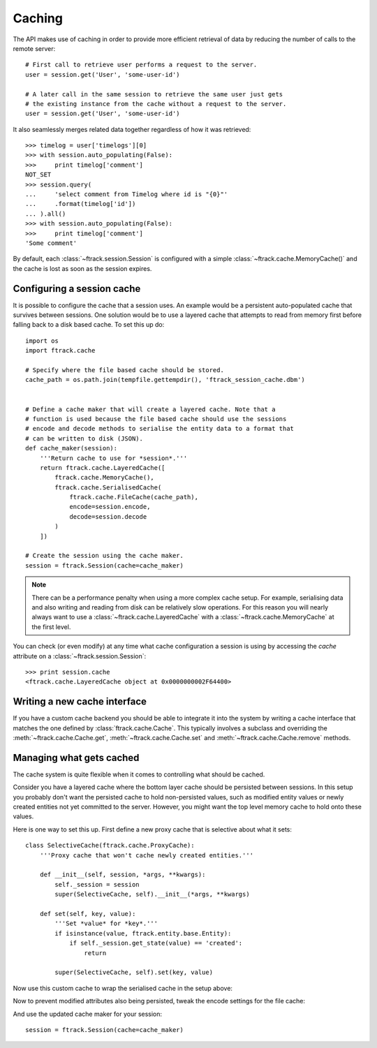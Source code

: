 ..
    :copyright: Copyright (c) 2015 ftrack


.. _caching:

*******
Caching
*******

The API makes use of caching in order to provide more efficient retrieval of
data by reducing the number of calls to the remote server::

    # First call to retrieve user performs a request to the server.
    user = session.get('User', 'some-user-id')

    # A later call in the same session to retrieve the same user just gets
    # the existing instance from the cache without a request to the server.
    user = session.get('User', 'some-user-id')

It also seamlessly merges related data together regardless of how it was
retrieved::

    >>> timelog = user['timelogs'][0]
    >>> with session.auto_populating(False):
    >>>     print timelog['comment']
    NOT_SET
    >>> session.query(
    ...     'select comment from Timelog where id is "{0}"'
    ...     .format(timelog['id'])
    ... ).all()
    >>> with session.auto_populating(False):
    >>>     print timelog['comment']
    'Some comment'

By default, each :class:`~ftrack.session.Session` is configured with a simple
:class:`~ftrack.cache.MemoryCache()` and the cache is lost as soon as the
session expires.

Configuring a session cache
===========================

It is possible to configure the cache that a session uses. An example would be a
persistent auto-populated cache that survives between sessions. One solution
would be to use a layered cache that attempts to read from memory first before
falling back to a disk based cache. To set this up do::


    import os
    import ftrack.cache

    # Specify where the file based cache should be stored.
    cache_path = os.path.join(tempfile.gettempdir(), 'ftrack_session_cache.dbm')


    # Define a cache maker that will create a layered cache. Note that a
    # function is used because the file based cache should use the sessions
    # encode and decode methods to serialise the entity data to a format that
    # can be written to disk (JSON).
    def cache_maker(session):
        '''Return cache to use for *session*.'''
        return ftrack.cache.LayeredCache([
            ftrack.cache.MemoryCache(),
            ftrack.cache.SerialisedCache(
                ftrack.cache.FileCache(cache_path),
                encode=session.encode,
                decode=session.decode
            )
        ])

    # Create the session using the cache maker.
    session = ftrack.Session(cache=cache_maker)

.. note::

    There can be a performance penalty when using a more complex cache setup.
    For example, serialising data and also writing and reading from disk can be
    relatively slow operations. For this reason you will nearly always want to
    use a :class:`~ftrack.cache.LayeredCache` with a
    :class:`~ftrack.cache.MemoryCache` at the first level.

You can check (or even modify) at any time what cache configuration a session
is using by accessing the `cache` attribute on a
:class:`~ftrack.session.Session`::

    >>> print session.cache
    <ftrack.cache.LayeredCache object at 0x0000000002F64400>

Writing a new cache interface
=============================

If you have a custom cache backend you should be able to integrate it into
the system by writing a cache interface that matches the one defined by
:class:`ftrack.cache.Cache`. This typically involves a subclass and overriding
the :meth:`~ftrack.cache.Cache.get`, :meth:`~ftrack.cache.Cache.set` and
:meth:`~ftrack.cache.Cache.remove` methods.


Managing what gets cached
=========================

The cache system is quite flexible when it comes to controlling what should be
cached.

Consider you have a layered cache where the bottom layer cache should be
persisted between sessions. In this setup you probably don't want the persisted
cache to hold non-persisted values, such as modified entity values or newly
created entities not yet committed to the server. However, you might want the
top level memory cache to hold onto these values.

Here is one way to set this up. First define a new proxy cache that is selective
about what it sets::

    class SelectiveCache(ftrack.cache.ProxyCache):
        '''Proxy cache that won't cache newly created entities.'''

        def __init__(self, session, *args, **kwargs):
            self._session = session
            super(SelectiveCache, self).__init__(*args, **kwargs)

        def set(self, key, value):
            '''Set *value* for *key*.'''
            if isinstance(value, ftrack.entity.base.Entity):
                if self._session.get_state(value) == 'created':
                    return

            super(SelectiveCache, self).set(key, value)

Now use this custom cache to wrap the serialised cache in the setup above:

.. code-block:: python
    :emphasize-lines: 5, 6, 12

    def cache_maker(session):
        '''Return cache to use for *session*.'''
        return ftrack.cache.LayeredCache([
            ftrack.cache.MemoryCache(),
            SelectiveCache(
                session,
                ftrack.cache.SerialisedCache(
                    ftrack.cache.FileCache(cache_path),
                    encode=session.encode,
                    decode=session.decode
                )
            )
        ])

Now to prevent modified attributes also being persisted, tweak the encode
settings for the file cache:

.. code-block:: python
    :emphasize-lines: 12-15

    import functools


    def cache_maker(session):
        '''Return cache to use for *session*.'''
        return ftrack.cache.LayeredCache([
            ftrack.cache.MemoryCache(),
            SelectiveCache(
                session,
                ftrack.cache.SerialisedCache(
                    ftrack.cache.FileCache(cache_path),
                    encode=functools.partial(
                        session.encode,
                        entity_attribute_strategy='persisted_only'
                    ),
                    decode=session.decode
                )
            )
        ])

And use the updated cache maker for your session::

    session = ftrack.Session(cache=cache_maker)
